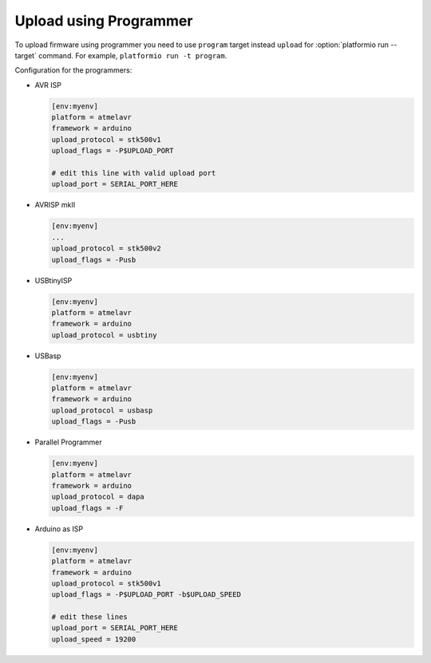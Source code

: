 ..  Copyright 2014-2015 Ivan Kravets <me@ikravets.com>
    Licensed under the Apache License, Version 2.0 (the "License");
    you may not use this file except in compliance with the License.
    You may obtain a copy of the License at
       http://www.apache.org/licenses/LICENSE-2.0
    Unless required by applicable law or agreed to in writing, software
    distributed under the License is distributed on an "AS IS" BASIS,
    WITHOUT WARRANTIES OR CONDITIONS OF ANY KIND, either express or implied.
    See the License for the specific language governing permissions and
    limitations under the License.

Upload using Programmer
-----------------------

To upload firmware using programmer you need to use ``program`` target instead
``upload`` for :option:`platformio run --target` command. For example,
``platformio run -t program``.

Configuration for the programmers:

*   AVR ISP

    .. code-block:: ini

        [env:myenv]
        platform = atmelavr
        framework = arduino
        upload_protocol = stk500v1
        upload_flags = -P$UPLOAD_PORT

        # edit this line with valid upload port
        upload_port = SERIAL_PORT_HERE

*   AVRISP mkII

    .. code-block:: ini

        [env:myenv]
        ...
        upload_protocol = stk500v2
        upload_flags = -Pusb

*   USBtinyISP

    .. code-block:: ini

        [env:myenv]
        platform = atmelavr
        framework = arduino
        upload_protocol = usbtiny

*   USBasp

    .. code-block:: ini

        [env:myenv]
        platform = atmelavr
        framework = arduino
        upload_protocol = usbasp
        upload_flags = -Pusb

*   Parallel Programmer

    .. code-block:: ini

        [env:myenv]
        platform = atmelavr
        framework = arduino
        upload_protocol = dapa
        upload_flags = -F

*   Arduino as ISP

    .. code-block:: ini

        [env:myenv]
        platform = atmelavr
        framework = arduino
        upload_protocol = stk500v1
        upload_flags = -P$UPLOAD_PORT -b$UPLOAD_SPEED

        # edit these lines
        upload_port = SERIAL_PORT_HERE
        upload_speed = 19200
